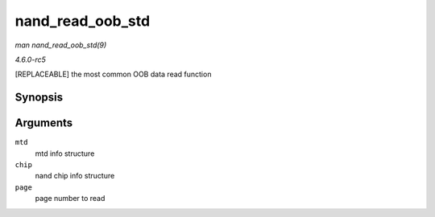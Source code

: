 .. -*- coding: utf-8; mode: rst -*-

.. _API-nand-read-oob-std:

=================
nand_read_oob_std
=================

*man nand_read_oob_std(9)*

*4.6.0-rc5*

[REPLACEABLE] the most common OOB data read function


Synopsis
========

.. c:function:: int nand_read_oob_std( struct mtd_info * mtd, struct nand_chip * chip, int page )

Arguments
=========

``mtd``
    mtd info structure

``chip``
    nand chip info structure

``page``
    page number to read


.. ------------------------------------------------------------------------------
.. This file was automatically converted from DocBook-XML with the dbxml
.. library (https://github.com/return42/sphkerneldoc). The origin XML comes
.. from the linux kernel, refer to:
..
.. * https://github.com/torvalds/linux/tree/master/Documentation/DocBook
.. ------------------------------------------------------------------------------
